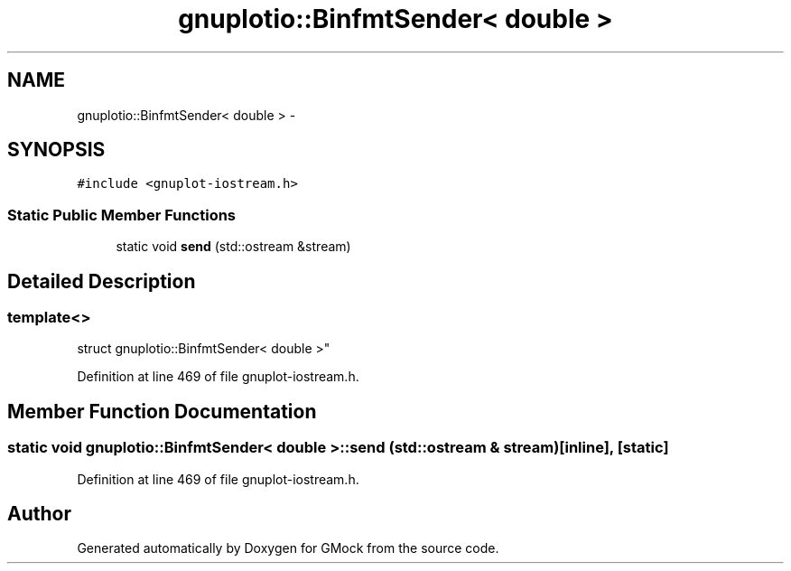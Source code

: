 .TH "gnuplotio::BinfmtSender< double >" 3 "Fri Nov 22 2019" "Version 7" "GMock" \" -*- nroff -*-
.ad l
.nh
.SH NAME
gnuplotio::BinfmtSender< double > \- 
.SH SYNOPSIS
.br
.PP
.PP
\fC#include <gnuplot\-iostream\&.h>\fP
.SS "Static Public Member Functions"

.in +1c
.ti -1c
.RI "static void \fBsend\fP (std::ostream &stream)"
.br
.in -1c
.SH "Detailed Description"
.PP 

.SS "template<>
.br
struct gnuplotio::BinfmtSender< double >"

.PP
Definition at line 469 of file gnuplot\-iostream\&.h\&.
.SH "Member Function Documentation"
.PP 
.SS "static void \fBgnuplotio::BinfmtSender\fP< double >::send (std::ostream & stream)\fC [inline]\fP, \fC [static]\fP"

.PP
Definition at line 469 of file gnuplot\-iostream\&.h\&.

.SH "Author"
.PP 
Generated automatically by Doxygen for GMock from the source code\&.

